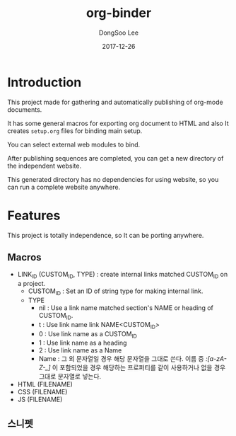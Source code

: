 #+TITLE: org-binder
#+DATE: 2017-12-26
#+AUTHOR: DongSoo Lee

* Introduction
This project made for gathering and automatically publishing of org-mode documents.

It has some general macros for exporting org document to HTML and also It creates =setup.org= files for binding main setup.

You can select external web modules to bind.

After publishing sequences are completed, you can get a new directory of the independent website.

This generated directory has no dependencies for using website, so you can run a complete website anywhere.

* Features

This project is totally independence, so It can be porting anywhere.

** Macros

- LINK_ID (CUSTOM_ID, TYPE) : create internal links matched CUSTOM_ID on a project.
  - CUSTOM_ID : Set an ID of string type for making internal link.
  - TYPE
	- nil : Use a link name matched section's NAME or heading of CUSTOM_ID.
	- t : Use link name link NAME<CUSTOM_ID>
	- 0 : Use link name as a CUSTOM_ID
	- 1 : Use link name as a heading
	- 2 : Use link name as a Name
	- Name : 그 외 문자열일 경우 해당 문자열을 그대로 쓴다. 이름 중 /:[a-zA-Z-_]/ 이 포함되었을 경우 해당하는 프로퍼티를 같이 사용하거나 없을 경우 그대로 문자열로 넣는다.
- HTML (FILENAME)
- CSS (FILENAME)
- JS (FILENAME)
** 스니펫
